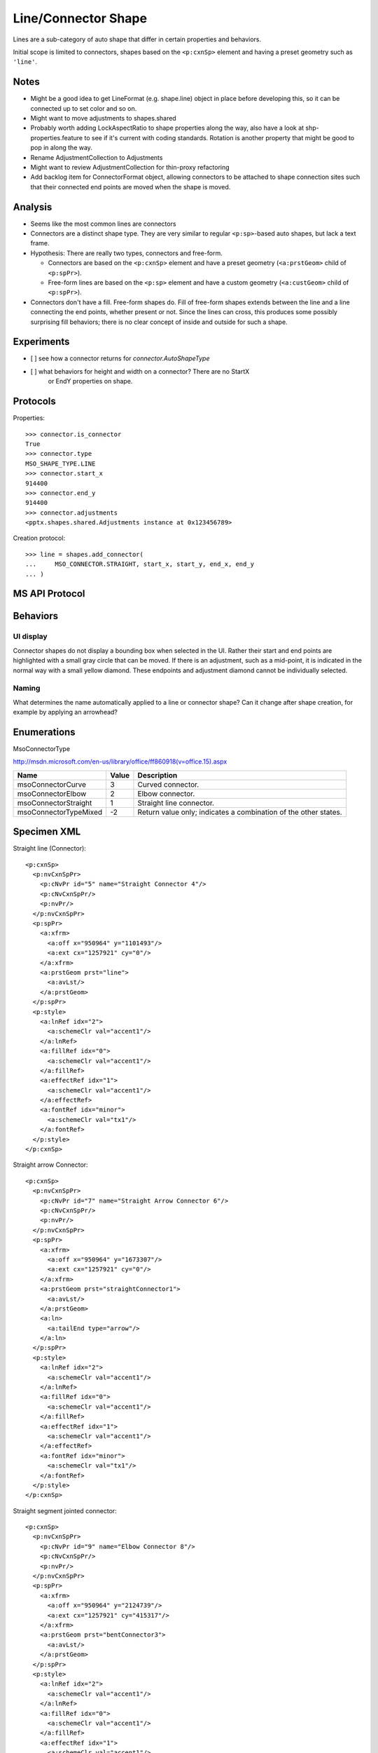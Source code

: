
Line/Connector Shape
====================

Lines are a sub-category of auto shape that differ in certain properties and
behaviors.

Initial scope is limited to connectors, shapes based on the ``<p:cxnSp>``
element and having a preset geometry such as ``'line'``.


Notes
-----

* Might be a good idea to get LineFormat (e.g. shape.line) object in place
  before developing this, so it can be connected up to set color and so on.
* Might want to move adjustments to shapes.shared
* Probably worth adding LockAspectRatio to shape properties along the way, also
  have a look at shp-properties.feature to see if it's current with coding
  standards. Rotation is another property that might be good to pop in along
  the way.
* Rename AdjustmentCollection to Adjustments
* Might want to review AdjustmentCollection for thin-proxy refactoring
* Add backlog item for ConnectorFormat object, allowing connectors to be
  attached to shape connection sites such that their connected end points are
  moved when the shape is moved.


Analysis
--------

* Seems like the most common lines are connectors
* Connectors are a distinct shape type. They are very similar to
  regular ``<p:sp>``-based auto shapes, but lack a text frame.
* Hypothesis: There are really two types, connectors and free-form.
  
  + Connectors are based on the ``<p:cxnSp>`` element and have a preset
    geometry (``<a:prstGeom>`` child of ``<p:spPr>``). 
  + Free-form lines are based on the ``<p:sp>`` element and have a custom
    geometry (``<a:custGeom>`` child of ``<p:spPr>``).

* Connectors don't have a fill. Free-form shapes do. Fill of free-form shapes
  extends between the line and a line connecting the end points, whether
  present or not. Since the lines can cross, this produces some possibly
  surprising fill behaviors; there is no clear concept of inside and outside
  for such a shape.


Experiments
-----------

* [ ] see how a connector returns for `connector.AutoShapeType`
* [ ] what behaviors for height and width on a connector? There are no StartX
      or EndY properties on shape.


Protocols
---------

Properties::

    >>> connector.is_connector
    True
    >>> connector.type
    MSO_SHAPE_TYPE.LINE
    >>> connector.start_x
    914400
    >>> connector.end_y
    914400
    >>> connector.adjustments
    <pptx.shapes.shared.Adjustments instance at 0x123456789>

Creation protocol::

    >>> line = shapes.add_connector(
    ...     MSO_CONNECTOR.STRAIGHT, start_x, start_y, end_x, end_y
    ... )


MS API Protocol
---------------



Behaviors
---------

UI display
~~~~~~~~~~

Connector shapes do not display a bounding box when selected in the UI. Rather
their start and end points are highlighted with a small gray circle that can be
moved. If there is an adjustment, such as a mid-point, it is indicated in the
normal way with a small yellow diamond. These endpoints and adjustment diamond
cannot be individually selected.


Naming
~~~~~~

What determines the name automatically applied to a line or connector shape?
Can it change after shape creation, for example by applying an arrowhead?


Enumerations
------------

MsoConnectorType

http://msdn.microsoft.com/en-us/library/office/ff860918(v=office.15).aspx

=====================  =====  ===============================================
Name                   Value  Description
=====================  =====  ===============================================
msoConnectorCurve        3    Curved connector.
msoConnectorElbow        2    Elbow connector.
msoConnectorStraight     1    Straight line connector.
msoConnectorTypeMixed   -2    Return value only; indicates a combination of
                              the other states.
=====================  =====  ===============================================


Specimen XML
------------

.. highlight:: xml

Straight line (Connector)::

   <p:cxnSp>
     <p:nvCxnSpPr>
       <p:cNvPr id="5" name="Straight Connector 4"/>
       <p:cNvCxnSpPr/>
       <p:nvPr/>
     </p:nvCxnSpPr>
     <p:spPr>
       <a:xfrm>
         <a:off x="950964" y="1101493"/>
         <a:ext cx="1257921" cy="0"/>
       </a:xfrm>
       <a:prstGeom prst="line">
         <a:avLst/>
       </a:prstGeom>
     </p:spPr>
     <p:style>
       <a:lnRef idx="2">
         <a:schemeClr val="accent1"/>
       </a:lnRef>
       <a:fillRef idx="0">
         <a:schemeClr val="accent1"/>
       </a:fillRef>
       <a:effectRef idx="1">
         <a:schemeClr val="accent1"/>
       </a:effectRef>
       <a:fontRef idx="minor">
         <a:schemeClr val="tx1"/>
       </a:fontRef>
     </p:style>
   </p:cxnSp>

Straight arrow Connector::

   <p:cxnSp>
     <p:nvCxnSpPr>
       <p:cNvPr id="7" name="Straight Arrow Connector 6"/>
       <p:cNvCxnSpPr/>
       <p:nvPr/>
     </p:nvCxnSpPr>
     <p:spPr>
       <a:xfrm>
         <a:off x="950964" y="1673307"/>
         <a:ext cx="1257921" cy="0"/>
       </a:xfrm>
       <a:prstGeom prst="straightConnector1">
         <a:avLst/>
       </a:prstGeom>
       <a:ln>
         <a:tailEnd type="arrow"/>
       </a:ln>
     </p:spPr>
     <p:style>
       <a:lnRef idx="2">
         <a:schemeClr val="accent1"/>
       </a:lnRef>
       <a:fillRef idx="0">
         <a:schemeClr val="accent1"/>
       </a:fillRef>
       <a:effectRef idx="1">
         <a:schemeClr val="accent1"/>
       </a:effectRef>
       <a:fontRef idx="minor">
         <a:schemeClr val="tx1"/>
       </a:fontRef>
     </p:style>
   </p:cxnSp>

Straight segment jointed connector::

   <p:cxnSp>
     <p:nvCxnSpPr>
       <p:cNvPr id="9" name="Elbow Connector 8"/>
       <p:cNvCxnSpPr/>
       <p:nvPr/>
     </p:nvCxnSpPr>
     <p:spPr>
       <a:xfrm>
         <a:off x="950964" y="2124739"/>
         <a:ext cx="1257921" cy="415317"/>
       </a:xfrm>
       <a:prstGeom prst="bentConnector3">
         <a:avLst/>
       </a:prstGeom>
     </p:spPr>
     <p:style>
       <a:lnRef idx="2">
         <a:schemeClr val="accent1"/>
       </a:lnRef>
       <a:fillRef idx="0">
         <a:schemeClr val="accent1"/>
       </a:fillRef>
       <a:effectRef idx="1">
         <a:schemeClr val="accent1"/>
       </a:effectRef>
       <a:fontRef idx="minor">
         <a:schemeClr val="tx1"/>
       </a:fontRef>
     </p:style>
   </p:cxnSp>

Curved (S-like) connector::

   <p:cxnSp>
     <p:nvCxnSpPr>
       <p:cNvPr id="11" name="Curved Connector 10"/>
       <p:cNvCxnSpPr/>
       <p:nvPr/>
     </p:nvCxnSpPr>
     <p:spPr>
       <a:xfrm>
         <a:off x="950964" y="2925277"/>
         <a:ext cx="1257921" cy="619967"/>
       </a:xfrm>
       <a:prstGeom prst="curvedConnector3">
         <a:avLst/>
       </a:prstGeom>
     </p:spPr>
     <p:style>
       <a:lnRef idx="2">
         <a:schemeClr val="accent1"/>
       </a:lnRef>
       <a:fillRef idx="0">
         <a:schemeClr val="accent1"/>
       </a:fillRef>
       <a:effectRef idx="1">
         <a:schemeClr val="accent1"/>
       </a:effectRef>
       <a:fontRef idx="minor">
         <a:schemeClr val="tx1"/>
       </a:fontRef>
     </p:style>
   </p:cxnSp>

Freeform connector::

   <p:sp>
     <p:nvSpPr>
       <p:cNvPr id="12" name="Freeform 11"/>
       <p:cNvSpPr/>
       <p:nvPr/>
     </p:nvSpPr>
     <p:spPr>
       <a:xfrm>
         <a:off x="981058" y="4086962"/>
         <a:ext cx="1372277" cy="686176"/>
       </a:xfrm>
       <a:custGeom>
         <a:avLst/>
         <a:gdLst>
           <a:gd name="connsiteX0" fmla="*/ 0 w 1372277"/>
           <a:gd name="connsiteY0" fmla="*/ 0 h 686176"/>
           <a:gd name="connsiteX1" fmla="*/ 379182 w 1372277"/>
           <a:gd name="connsiteY1" fmla="*/ 306973 h 686176"/>
           <a:gd name="connsiteX2" fmla="*/ 944945 w 1372277"/>
           <a:gd name="connsiteY2" fmla="*/ 48152 h 686176"/>
         </a:gdLst>
         <a:ahLst/>
         <a:cxnLst>
           <a:cxn ang="0">
             <a:pos x="connsiteX0" y="connsiteY0"/>
           </a:cxn>
           <a:cxn ang="0">
             <a:pos x="connsiteX1" y="connsiteY1"/>
           </a:cxn>
           <a:cxn ang="0">
             <a:pos x="connsiteX2" y="connsiteY2"/>
           </a:cxn>
         </a:cxnLst>
         <a:rect l="l" t="t" r="r" b="b"/>
         <a:pathLst>
           <a:path w="1372277" h="686176">
             <a:moveTo>
               <a:pt x="0" y="0"/>
             </a:moveTo>
             <a:cubicBezTo>
               <a:pt x="110845" y="149474"/>
               <a:pt x="221691" y="298948"/>
               <a:pt x="379182" y="306973"/>
             </a:cubicBezTo>
             <a:cubicBezTo>
               <a:pt x="536673" y="314998"/>
               <a:pt x="811529" y="4012"/>
               <a:pt x="944945" y="48152"/>
             </a:cubicBezTo>
           </a:path>
         </a:pathLst>
       </a:custGeom>
     </p:spPr>
     <p:style>
       <a:lnRef idx="2">
         <a:schemeClr val="accent1"/>
       </a:lnRef>
       <a:fillRef idx="0">
         <a:schemeClr val="accent1"/>
       </a:fillRef>
       <a:effectRef idx="1">
         <a:schemeClr val="accent1"/>
       </a:effectRef>
       <a:fontRef idx="minor">
         <a:schemeClr val="tx1"/>
       </a:fontRef>
     </p:style>
     <p:txBody>
       <a:bodyPr rtlCol="0" anchor="ctr"/>
       <a:lstStyle/>
       <a:p>
         <a:pPr algn="ctr"/>
         <a:endParaRPr lang="en-US"/>
       </a:p>
     </p:txBody>
   </p:sp>

Completely free-form line::

   <p:sp>
     <p:nvSpPr>
       <p:cNvPr id="13" name="Freeform 12"/>
       <p:cNvSpPr/>
       <p:nvPr/>
     </p:nvSpPr>
     <p:spPr>
       <a:xfrm>
         <a:off x="1005133" y="5483390"/>
         <a:ext cx="1360239" cy="379203"/>
       </a:xfrm>
       <a:custGeom>
         <a:avLst/>
         <a:gdLst>
           <a:gd name="connsiteX0" fmla="*/ 0 w 1360239"/>
           <a:gd name="connsiteY0" fmla="*/ 0 h 379203"/>
           <a:gd name="connsiteX1" fmla="*/ 0 w 1360239"/>
           <a:gd name="connsiteY1" fmla="*/ 0 h 379203"/>
           <a:gd name="connsiteX2" fmla="*/ 96300 w 1360239"/>
           <a:gd name="connsiteY2" fmla="*/ 6020 h 379203"/>
           <a:gd name="connsiteX3" fmla="*/ 138431 w 1360239"/>
           <a:gd name="connsiteY3" fmla="*/ 18058 h 379203"/>
           <a:gd name="connsiteX4" fmla="*/ 222694 w 1360239"/>
           <a:gd name="connsiteY4" fmla="*/ 24077 h 379203"/>
           <a:gd name="connsiteX5" fmla="*/ 511594 w 1360239"/>
           <a:gd name="connsiteY5" fmla="*/ 24077 h 379203"/>
         </a:gdLst>
         <a:ahLst/>
         <a:cxnLst>
           <a:cxn ang="0">
             <a:pos x="connsiteX0" y="connsiteY0"/>
           </a:cxn>
           <a:cxn ang="0">
             <a:pos x="connsiteX1" y="connsiteY1"/>
           </a:cxn>
           <a:cxn ang="0">
             <a:pos x="connsiteX2" y="connsiteY2"/>
           </a:cxn>
           <a:cxn ang="0">
             <a:pos x="connsiteX3" y="connsiteY3"/>
           </a:cxn>
           <a:cxn ang="0">
             <a:pos x="connsiteX4" y="connsiteY4"/>
           </a:cxn>
           <a:cxn ang="0">
             <a:pos x="connsiteX5" y="connsiteY5"/>
           </a:cxn>
         </a:cxnLst>
         <a:rect l="l" t="t" r="r" b="b"/>
         <a:pathLst>
           <a:path w="1360239" h="379203">
             <a:moveTo>
               <a:pt x="0" y="0"/>
             </a:moveTo>
             <a:lnTo>
               <a:pt x="0" y="0"/>
             </a:lnTo>
             <a:cubicBezTo>
               <a:pt x="32100" y="2007"/>
               <a:pt x="64408" y="1860"/>
               <a:pt x="96300" y="6020"/>
             </a:cubicBezTo>
             <a:cubicBezTo>
               <a:pt x="110783" y="7909"/>
               <a:pt x="123972" y="15992"/>
               <a:pt x="138431" y="18058"/>
             </a:cubicBezTo>
             <a:cubicBezTo>
               <a:pt x="166307" y="22040"/>
               <a:pt x="194606" y="22071"/>
               <a:pt x="222694" y="24077"/>
             </a:cubicBezTo>
             <a:cubicBezTo>
               <a:pt x="333136" y="60893"/>
               <a:pt x="138800" y="-1634"/>
               <a:pt x="511594" y="24077"/>
             </a:cubicBezTo>
             <a:lnTo>
               <a:pt x="1360239" y="343089"/>
             </a:lnTo>
           </a:path>
         </a:pathLst>
       </a:custGeom>
     </p:spPr>
     <p:style>
       <a:lnRef idx="2">
         <a:schemeClr val="accent1"/>
       </a:lnRef>
       <a:fillRef idx="0">
         <a:schemeClr val="accent1"/>
       </a:fillRef>
       <a:effectRef idx="1">
         <a:schemeClr val="accent1"/>
       </a:effectRef>
       <a:fontRef idx="minor">
         <a:schemeClr val="tx1"/>
       </a:fontRef>
     </p:style>
     <p:txBody>
       <a:bodyPr rtlCol="0" anchor="ctr"/>
       <a:lstStyle/>
       <a:p>
         <a:pPr algn="ctr"/>
         <a:endParaRPr lang="en-US"/>
       </a:p>
     </p:txBody>
   </p:sp>


Related Schema Definitions
--------------------------

.. highlight:: xml

::

  <xsd:complexType name="CT_GroupShape">
    <xsd:sequence>
      <xsd:element name="nvGrpSpPr" type="CT_GroupShapeNonVisual"/>
      <xsd:element name="grpSpPr"   type="a:CT_GroupShapeProperties"/>
      <xsd:choice minOccurs="0" maxOccurs="unbounded">
        <xsd:element name="sp"           type="CT_Shape"/>
        <xsd:element name="grpSp"        type="CT_GroupShape"/>
        <xsd:element name="graphicFrame" type="CT_GraphicalObjectFrame"/>
        <xsd:element name="cxnSp"        type="CT_Connector"/>
        <xsd:element name="pic"          type="CT_Picture"/>
        <xsd:element name="contentPart"  type="CT_Rel"/>
      </xsd:choice>
      <xsd:element name="extLst" type="CT_ExtensionListModify" minOccurs="0"/>
    </xsd:sequence>
  </xsd:complexType>

  <xsd:complexType name="CT_Connector">
    <xsd:sequence>
      <xsd:element name="nvCxnSpPr" type="CT_ConnectorNonVisual"/>
      <xsd:element name="spPr"      type="a:CT_ShapeProperties"/>
      <xsd:element name="style"     type="a:CT_ShapeStyle"        minOccurs="0"/>
      <xsd:element name="extLst"    type="CT_ExtensionListModify" minOccurs="0"/>
    </xsd:sequence>
  </xsd:complexType>

  <xsd:complexType name="CT_ConnectorNonVisual">
    <xsd:sequence>
      <xsd:element name="cNvPr"      type="a:CT_NonVisualDrawingProps"/>
      <xsd:element name="cNvCxnSpPr" type="a:CT_NonVisualConnectorProperties"/>
      <xsd:element name="nvPr"       type="CT_ApplicationNonVisualDrawingProps"/>
    </xsd:sequence>
  </xsd:complexType>

  <xsd:complexType name="CT_ShapeProperties">
    <xsd:sequence>
      <xsd:element name="xfrm"               type="CT_Transform2D"            minOccurs="0"/>
      <xsd:group   ref="EG_Geometry"                                          minOccurs="0"/>
      <xsd:group   ref="EG_FillProperties"                                    minOccurs="0"/>
      <xsd:element name="ln"                 type="CT_LineProperties"         minOccurs="0"/>
      <xsd:group   ref="EG_EffectProperties"                                  minOccurs="0"/>
      <xsd:element name="scene3d"            type="CT_Scene3D"                minOccurs="0"/>
      <xsd:element name="sp3d"               type="CT_Shape3D"                minOccurs="0"/>
      <xsd:element name="extLst"             type="CT_OfficeArtExtensionList" minOccurs="0"/>
    </xsd:sequence>
    <xsd:attribute name="bwMode" type="ST_BlackWhiteMode" use="optional"/>
  </xsd:complexType>

  <xsd:simpleType name="ST_ShapeType">
    <xsd:restriction base="xsd:token">
      <xsd:enumeration value="line"/>
      <xsd:enumeration value="straightConnector1"/>
      <xsd:enumeration value="bentConnector2"/>
      <xsd:enumeration value="bentConnector3"/>
      <xsd:enumeration value="bentConnector4"/>
      <xsd:enumeration value="bentConnector5"/>
      <xsd:enumeration value="curvedConnector2"/>
      <xsd:enumeration value="curvedConnector3"/>
      <xsd:enumeration value="curvedConnector4"/>
      <xsd:enumeration value="curvedConnector5"/>
      ... other shape types removed ...
    </xsd:restriction>
  </xsd:simpleType>
